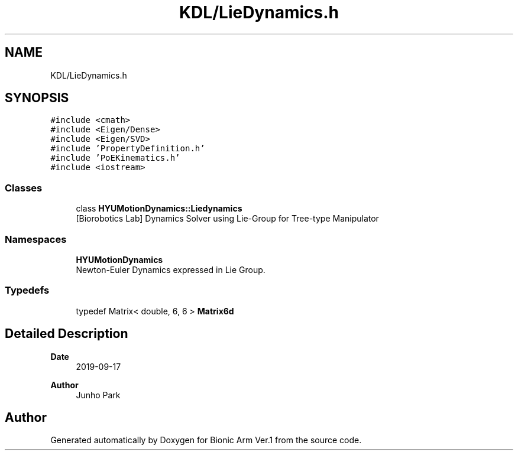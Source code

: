 .TH "KDL/LieDynamics.h" 3 "Tue May 12 2020" "Version 1.0.0" "Bionic Arm Ver.1" \" -*- nroff -*-
.ad l
.nh
.SH NAME
KDL/LieDynamics.h
.SH SYNOPSIS
.br
.PP
\fC#include <cmath>\fP
.br
\fC#include <Eigen/Dense>\fP
.br
\fC#include <Eigen/SVD>\fP
.br
\fC#include 'PropertyDefinition\&.h'\fP
.br
\fC#include 'PoEKinematics\&.h'\fP
.br
\fC#include <iostream>\fP
.br

.SS "Classes"

.in +1c
.ti -1c
.RI "class \fBHYUMotionDynamics::Liedynamics\fP"
.br
.RI "[Biorobotics Lab] Dynamics Solver using Lie-Group for Tree-type Manipulator "
.in -1c
.SS "Namespaces"

.in +1c
.ti -1c
.RI " \fBHYUMotionDynamics\fP"
.br
.RI "Newton-Euler Dynamics expressed in Lie Group\&. "
.in -1c
.SS "Typedefs"

.in +1c
.ti -1c
.RI "typedef Matrix< double, 6, 6 > \fBMatrix6d\fP"
.br
.in -1c
.SH "Detailed Description"
.PP 

.PP
\fBDate\fP
.RS 4
2019-09-17 
.RE
.PP
\fBAuthor\fP
.RS 4
Junho Park 
.RE
.PP

.SH "Author"
.PP 
Generated automatically by Doxygen for Bionic Arm Ver\&.1 from the source code\&.

